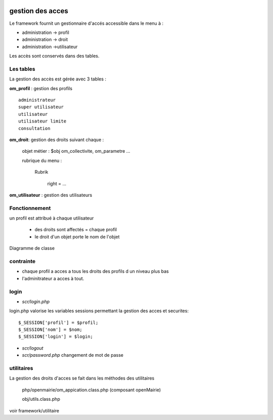  .. _acces:

#################
gestion des acces
#################



Le framework fournit un gestionnaire d'accés accessible dans le menu à :

- administration -> profil

- administration -> droit

- administration ->utilisateur

Les accès sont conservés dans des tables.

==========
Les tables
==========

La gestion des accès est gérée avec 3 tables :

**om_profil** : gestion des profils ::

    administrateur
    super utilisateur
    utilisateur
    utilisateur limite
    consultation

**om_droit**: gestion des droits suivant chaque :

    objet métier : $obj om_collectivite, om_parametre ...

    rubrique du menu :

        Rubrik

            right = ...
            

**om_utilisateur** : gestion des utilisateurs

==============
Fonctionnement
==============

un profil est attribué à chaque utilisateur

    - des droits sont affectés = chaque profil

    - le droit d'un objet porte le nom de l'objet
    
    
Diagramme de classe

.. image:: ../_static/acces_1.png

==========
contrainte
==========

- chaque profil a acces a tous les droits des profils d un niveau plus bas

- l'adminitrateur a acces à tout.

=====
login
=====

- *scr/login.php*

login.php valorise les variables sessions  permettant la gestion des acces et securites::

      $_SESSION['profil'] = $profil;
      $_SESSION['nom'] = $nom;
      $_SESSION['login'] = $login;

- *scr/logout*

- *scr/password.php*  changement de mot de passe


===========
utilitaires
===========

La gestion des droits d'acces se fait dans les méthodes des utilitaires

    php/openmairie/om_appication.class.php (composant openMairie)

    obj/utils.class.php
    
voir framework/utilitaire



